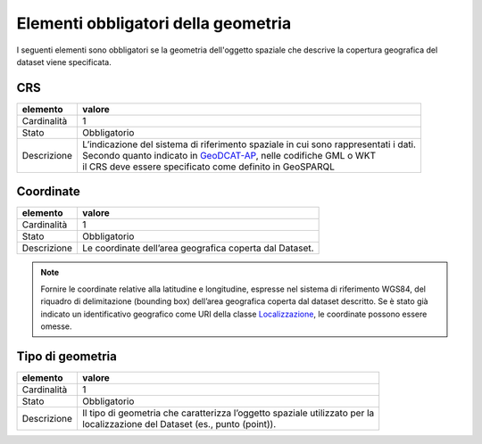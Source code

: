 Elementi obbligatori della geometria
====================================


I seguenti elementi sono obbligatori se la geometria dell'oggetto spaziale che descrive la copertura geografica del dataset viene specificata.

CRS
---------

================  ============================================================================================
elemento          valore
================  ============================================================================================
Cardinalità       1
Stato             Obbligatorio
Descrizione       | L’indicazione del sistema di riferimento spaziale in cui sono rappresentati i dati.
                  | Secondo quanto indicato in `GeoDCAT-AP <https://joinup.ec.europa.eu/asset/dcat_application_profile/asset_release/geodcat-ap-v10>`__, nelle codifiche GML o WKT
                  | il CRS deve essere specificato come definito in GeoSPARQL
================  ============================================================================================




Coordinate
----------

================  ============================================================================================
elemento          valore
================  ============================================================================================
Cardinalità       1
Stato             Obbligatorio
Descrizione       Le coordinate dell’area geografica coperta dal Dataset.
================  ============================================================================================



.. note::
    Fornire le coordinate relative alla latitudine e longitudine, espresse nel sistema di riferimento WGS84, del riquadro di delimitazione (bounding box) dell’area geografica coperta dal dataset descritto. Se è stato già indicato un identificativo geografico come URI della classe `Localizzazione <copertura-geografica.html>`__, le coordinate possono essere omesse.



Tipo di geometria
-----------------

================  ============================================================================================
elemento          valore
================  ============================================================================================
Cardinalità       1
Stato             Obbligatorio
Descrizione       | Il tipo di geometria che caratterizza l’oggetto spaziale utilizzato per la
                  | localizzazione del Dataset (es., punto (point)).
================  ============================================================================================
